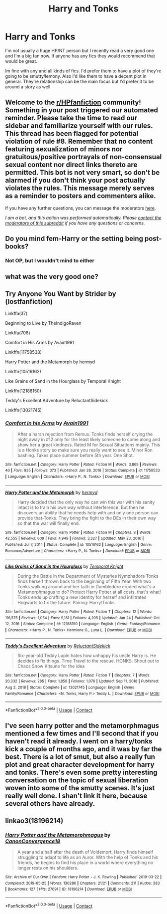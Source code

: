 #+TITLE: Harry and Tonks

* Harry and Tonks
:PROPERTIES:
:Author: fuckyouquebec
:Score: 15
:DateUnix: 1611601577.0
:DateShort: 2021-Jan-25
:FlairText: Request
:END:
I'm not usually a huge HP/NT person but I recently read a very good one and I'm a big fan now. If anyone has any fics they would recommend that would be great.

Im fine with any and all kinds of fics. I'd prefer them to have a plot of they're going to be smutty/lemony. Also I'd like them to have a decent plot in general. They're relationship can be the main focus but I'd prefer it to be around a story as well.


** Welcome to the [[/r/HPfanfiction][r/HPfanfiction]] community! Something in your post triggered our automated reminder. Please take the time to read our sidebar and familiarize yourself with our rules. This thread has been flagged for potential violation of rule #8. Remember that no content featuring sexualization of minors nor gratuitous/positive portrayals of non-consensual sexual content nor direct links thereto are permitted. This bot is not very smart, so don't be alarmed if you don't think your post actually violates the rules. This message merely serves as a reminder to posters and commenters alike.

If you have any further questions, you can message the moderators [[https://www.reddit.com/message/compose?to=%2Fr%2FHPfanfiction][here]].

/I am a bot, and this action was performed automatically. Please [[/message/compose/?to=/r/HPfanfiction][contact the moderators of this subreddit]] if you have any questions or concerns./
:PROPERTIES:
:Author: AutoModerator
:Score: 1
:DateUnix: 1611601578.0
:DateShort: 2021-Jan-25
:END:


** Do you mind fem-Harry or the setting being post-books?
:PROPERTIES:
:Author: Avalon1632
:Score: 7
:DateUnix: 1611603471.0
:DateShort: 2021-Jan-25
:END:

*** Not OP, but I wouldn't mind to either
:PROPERTIES:
:Author: Wombarly
:Score: 5
:DateUnix: 1611619387.0
:DateShort: 2021-Jan-26
:END:


** what was the very good one?
:PROPERTIES:
:Author: maddsloth
:Score: 12
:DateUnix: 1611602777.0
:DateShort: 2021-Jan-25
:END:


** Try Anyone You Want by Strider by (lostfanfiction)

Linkffa(37)

Beginning to Live by TheIndigoRaven

Linkffa(708)

Comfort in His Arms by Avain1991

Linkffn(11758533)

Harry Potter and the Metamorph by hermyd

Linkffn(10516162)

Like Grains of Sand in the Hourglass by Temporal Knight

Linkffn(12188150)

Teddy's Excellent Adventure by ReluctantSidekick

Linkffn(13021745)
:PROPERTIES:
:Author: reddog44mag
:Score: 7
:DateUnix: 1611606152.0
:DateShort: 2021-Jan-25
:END:

*** [[https://www.fanfiction.net/s/11758533/1/][*/Comfort in his Arms/*]] by [[https://www.fanfiction.net/u/4187486/Avain1991][/Avain1991/]]

#+begin_quote
  After a harsh rejection from Remus. Tonks finds herself crying the night away in #12 only for the least likely someone to come along and show her a great kindness. Rated M for Sexual Situations mainly. This is a Honks story so make sure you really want to see it. Minor Ron bashing. Takes place summer before 5th year. One Shot.
#+end_quote

^{/Site/:} ^{fanfiction.net} ^{*|*} ^{/Category/:} ^{Harry} ^{Potter} ^{*|*} ^{/Rated/:} ^{Fiction} ^{M} ^{*|*} ^{/Words/:} ^{3,869} ^{*|*} ^{/Reviews/:} ^{40} ^{*|*} ^{/Favs/:} ^{935} ^{*|*} ^{/Follows/:} ^{373} ^{*|*} ^{/Published/:} ^{Jan} ^{28,} ^{2016} ^{*|*} ^{/Status/:} ^{Complete} ^{*|*} ^{/id/:} ^{11758533} ^{*|*} ^{/Language/:} ^{English} ^{*|*} ^{/Characters/:} ^{<Harry} ^{P.,} ^{N.} ^{Tonks>} ^{*|*} ^{/Download/:} ^{[[http://www.ff2ebook.com/old/ffn-bot/index.php?id=11758533&source=ff&filetype=epub][EPUB]]} ^{or} ^{[[http://www.ff2ebook.com/old/ffn-bot/index.php?id=11758533&source=ff&filetype=mobi][MOBI]]}

--------------

[[https://www.fanfiction.net/s/10516162/1/][*/Harry Potter and the Metamorph/*]] by [[https://www.fanfiction.net/u/1208839/hermyd][/hermyd/]]

#+begin_quote
  Harry decided that the only way he can win this war with his sanity intact is to train his own way without interference. But then he discovers an ability that he needs help with and only one person can provide that-Tonks. They bring the fight to the DEs in their own way so that the war will finally end.
#+end_quote

^{/Site/:} ^{fanfiction.net} ^{*|*} ^{/Category/:} ^{Harry} ^{Potter} ^{*|*} ^{/Rated/:} ^{Fiction} ^{M} ^{*|*} ^{/Chapters/:} ^{8} ^{*|*} ^{/Words/:} ^{42,555} ^{*|*} ^{/Reviews/:} ^{609} ^{*|*} ^{/Favs/:} ^{4,949} ^{*|*} ^{/Follows/:} ^{3,327} ^{*|*} ^{/Updated/:} ^{May} ^{23,} ^{2016} ^{*|*} ^{/Published/:} ^{Jul} ^{7,} ^{2014} ^{*|*} ^{/Status/:} ^{Complete} ^{*|*} ^{/id/:} ^{10516162} ^{*|*} ^{/Language/:} ^{English} ^{*|*} ^{/Genre/:} ^{Romance/Adventure} ^{*|*} ^{/Characters/:} ^{<Harry} ^{P.,} ^{N.} ^{Tonks>} ^{*|*} ^{/Download/:} ^{[[http://www.ff2ebook.com/old/ffn-bot/index.php?id=10516162&source=ff&filetype=epub][EPUB]]} ^{or} ^{[[http://www.ff2ebook.com/old/ffn-bot/index.php?id=10516162&source=ff&filetype=mobi][MOBI]]}

--------------

[[https://www.fanfiction.net/s/12188150/1/][*/Like Grains of Sand in the Hourglass/*]] by [[https://www.fanfiction.net/u/1057022/Temporal-Knight][/Temporal Knight/]]

#+begin_quote
  During the Battle in the Department of Mysteries Nymphadora Tonks finds herself thrown back to the beginning of Fifth Year. With two Tonks walking around and her faith in Dumbledore eroded what's a Metamorphmagus to do? Protect Harry Potter at all costs, that's what! Tonks ends up crafting a new identity for herself and infiltrates Hogwarts to fix the future. Pairing: Harry/Tonks.
#+end_quote

^{/Site/:} ^{fanfiction.net} ^{*|*} ^{/Category/:} ^{Harry} ^{Potter} ^{*|*} ^{/Rated/:} ^{Fiction} ^{T} ^{*|*} ^{/Chapters/:} ^{12} ^{*|*} ^{/Words/:} ^{116,575} ^{*|*} ^{/Reviews/:} ^{1,054} ^{*|*} ^{/Favs/:} ^{5,181} ^{*|*} ^{/Follows/:} ^{4,205} ^{*|*} ^{/Updated/:} ^{Jan} ^{24} ^{*|*} ^{/Published/:} ^{Oct} ^{12,} ^{2016} ^{*|*} ^{/Status/:} ^{Complete} ^{*|*} ^{/id/:} ^{12188150} ^{*|*} ^{/Language/:} ^{English} ^{*|*} ^{/Genre/:} ^{Fantasy/Romance} ^{*|*} ^{/Characters/:} ^{<Harry} ^{P.,} ^{N.} ^{Tonks>} ^{Hermione} ^{G.,} ^{Luna} ^{L.} ^{*|*} ^{/Download/:} ^{[[http://www.ff2ebook.com/old/ffn-bot/index.php?id=12188150&source=ff&filetype=epub][EPUB]]} ^{or} ^{[[http://www.ff2ebook.com/old/ffn-bot/index.php?id=12188150&source=ff&filetype=mobi][MOBI]]}

--------------

[[https://www.fanfiction.net/s/13021745/1/][*/Teddy's Excellent Adventure/*]] by [[https://www.fanfiction.net/u/1094154/ReluctantSidekick][/ReluctantSidekick/]]

#+begin_quote
  Six-year-old Teddy Lupin hates how unhappy his uncle Harry is. He decides to fix things. Time Travel to the rescue. HONKS. Shout out to Chaos Snow Kitsune for the idea
#+end_quote

^{/Site/:} ^{fanfiction.net} ^{*|*} ^{/Category/:} ^{Harry} ^{Potter} ^{*|*} ^{/Rated/:} ^{Fiction} ^{T} ^{*|*} ^{/Chapters/:} ^{7} ^{*|*} ^{/Words/:} ^{20,332} ^{*|*} ^{/Reviews/:} ^{285} ^{*|*} ^{/Favs/:} ^{1,858} ^{*|*} ^{/Follows/:} ^{1,076} ^{*|*} ^{/Updated/:} ^{Sep} ^{11,} ^{2018} ^{*|*} ^{/Published/:} ^{Aug} ^{2,} ^{2018} ^{*|*} ^{/Status/:} ^{Complete} ^{*|*} ^{/id/:} ^{13021745} ^{*|*} ^{/Language/:} ^{English} ^{*|*} ^{/Genre/:} ^{Family/Romance} ^{*|*} ^{/Characters/:} ^{<N.} ^{Tonks,} ^{Harry} ^{P.>} ^{Teddy} ^{L.} ^{*|*} ^{/Download/:} ^{[[http://www.ff2ebook.com/old/ffn-bot/index.php?id=13021745&source=ff&filetype=epub][EPUB]]} ^{or} ^{[[http://www.ff2ebook.com/old/ffn-bot/index.php?id=13021745&source=ff&filetype=mobi][MOBI]]}

--------------

*FanfictionBot*^{2.0.0-beta} | [[https://github.com/FanfictionBot/reddit-ffn-bot/wiki/Usage][Usage]] | [[https://www.reddit.com/message/compose?to=tusing][Contact]]
:PROPERTIES:
:Author: FanfictionBot
:Score: 2
:DateUnix: 1611606199.0
:DateShort: 2021-Jan-25
:END:


** I've seen harry potter and the metamorphmagus mentioned a few times and I'll second that if you haven't read it already. I went on a harry/tonks kick a couple of months ago, and it was by far the best. There is a lot of smut, but also a really fun plot and great character development for harry and tonks. There's even some pretty interesting conversation on the topic of sexual liberation woven into some of the smutty scenes. It's just really well done. I shan't link it here, because several others have already.
:PROPERTIES:
:Author: MayhapsAnAltAccount
:Score: 2
:DateUnix: 1611619820.0
:DateShort: 2021-Jan-26
:END:


** linkao3(18196214)
:PROPERTIES:
:Author: a_venus_flytrap
:Score: 1
:DateUnix: 1611618190.0
:DateShort: 2021-Jan-26
:END:

*** [[https://archiveofourown.org/works/18196214][*/Harry Potter and the Metamorphmagus/*]] by [[https://www.archiveofourown.org/users/CanonConvergence18/pseuds/CanonConvergence18][/CanonConvergence18/]]

#+begin_quote
  A year and a half after the death of Voldemort, Harry finds himself struggling to adapt to life as an Auror. With the help of Tonks and his friends, he begins to find his place in a world where everything no longer rests on his shoulders.
#+end_quote

^{/Site/:} ^{Archive} ^{of} ^{Our} ^{Own} ^{*|*} ^{/Fandom/:} ^{Harry} ^{Potter} ^{-} ^{J.} ^{K.} ^{Rowling} ^{*|*} ^{/Published/:} ^{2019-03-22} ^{*|*} ^{/Completed/:} ^{2019-05-25} ^{*|*} ^{/Words/:} ^{130286} ^{*|*} ^{/Chapters/:} ^{21/21} ^{*|*} ^{/Comments/:} ^{211} ^{*|*} ^{/Kudos/:} ^{383} ^{*|*} ^{/Bookmarks/:} ^{127} ^{*|*} ^{/Hits/:} ^{27691} ^{*|*} ^{/ID/:} ^{18196214} ^{*|*} ^{/Download/:} ^{[[https://archiveofourown.org/downloads/18196214/Harry%20Potter%20and%20the.epub?updated_at=1598286455][EPUB]]} ^{or} ^{[[https://archiveofourown.org/downloads/18196214/Harry%20Potter%20and%20the.mobi?updated_at=1598286455][MOBI]]}

--------------

*FanfictionBot*^{2.0.0-beta} | [[https://github.com/FanfictionBot/reddit-ffn-bot/wiki/Usage][Usage]] | [[https://www.reddit.com/message/compose?to=tusing][Contact]]
:PROPERTIES:
:Author: FanfictionBot
:Score: 1
:DateUnix: 1611618207.0
:DateShort: 2021-Jan-26
:END:
